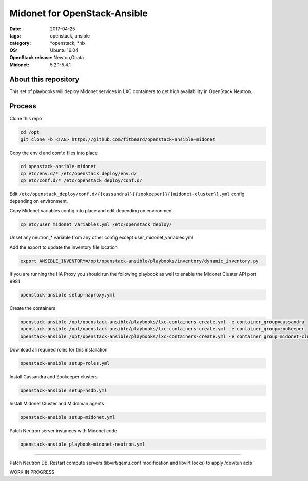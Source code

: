Midonet for OpenStack-Ansible
#########################################
:date: 2017-04-25
:tags: openstack, ansible
:category: \*openstack, \*nix
:OS: Ubuntu 16.04
:OpenStack release: Newton,Ocata
:Midonet: 5.2.1-5.4.1


About this repository
---------------------

This set of playbooks will deploy Midonet services in LXC containers to get high availability in OpenStack Neutron.

Process
-------

Clone this repo

.. code-block:: bash

    cd /opt
    git clone -b <TAG> https://github.com/fitbeard/openstack-ansible-midonet

Copy the env.d and conf.d files into place

.. code-block:: bash

    cd openstack-ansible-midonet
    cp etc/env.d/* /etc/openstack_deploy/env.d/
    cp etc/conf.d/* /etc/openstack_deploy/conf.d/

Edit ``/etc/openstack_deploy/conf.d/{{cassandra}}{{zookeeper}}{{midonet-cluster}}.yml`` config depending on environment.

Copy Midonet variables config into place and edit depending on environment

.. code-block:: bash

    cp etc/user_midonet_variables.yml /etc/openstack_deploy/

Unset any neutron_* variable from any other config except user_midonet_variables.yml

Add the export to update the inventory file location

.. code-block:: bash

    export ANSIBLE_INVENTORY=/opt/openstack-ansible/playbooks/inventory/dynamic_inventory.py

If you are running the HA Proxy you should run the following playbook as well to enable the Midonet Cluster API port 9981

.. code-block:: bash

    openstack-ansible setup-haproxy.yml

Create the containers

.. code-block:: bash

    openstack-ansible /opt/openstack-ansible/playbooks/lxc-containers-create.yml -e container_group=cassandra
    openstack-ansible /opt/openstack-ansible/playbooks/lxc-containers-create.yml -e container_group=zookeeper
    openstack-ansible /opt/openstack-ansible/playbooks/lxc-containers-create.yml -e container_group=midonet-cluster
    
Download all required roles for this installation

.. code-block:: bash

    openstack-ansible setup-roles.yml

Install Cassandra and Zookeeper clusters

.. code-block:: bash

    openstack-ansible setup-nsdb.yml

Install Midonet Cluster and Midolman agents

.. code-block:: bash

    openstack-ansible setup-midonet.yml

Patch Neutron server instances with Midonet code

.. code-block:: bash

    openstack-ansible playbook-midonet-neutron.yml


?????

Patch Neutron DB, Restart compute servers (libvirt/qemu.conf modification and libvirt locks) to apply /dev/tun acls

WORK IN PROGRESS
